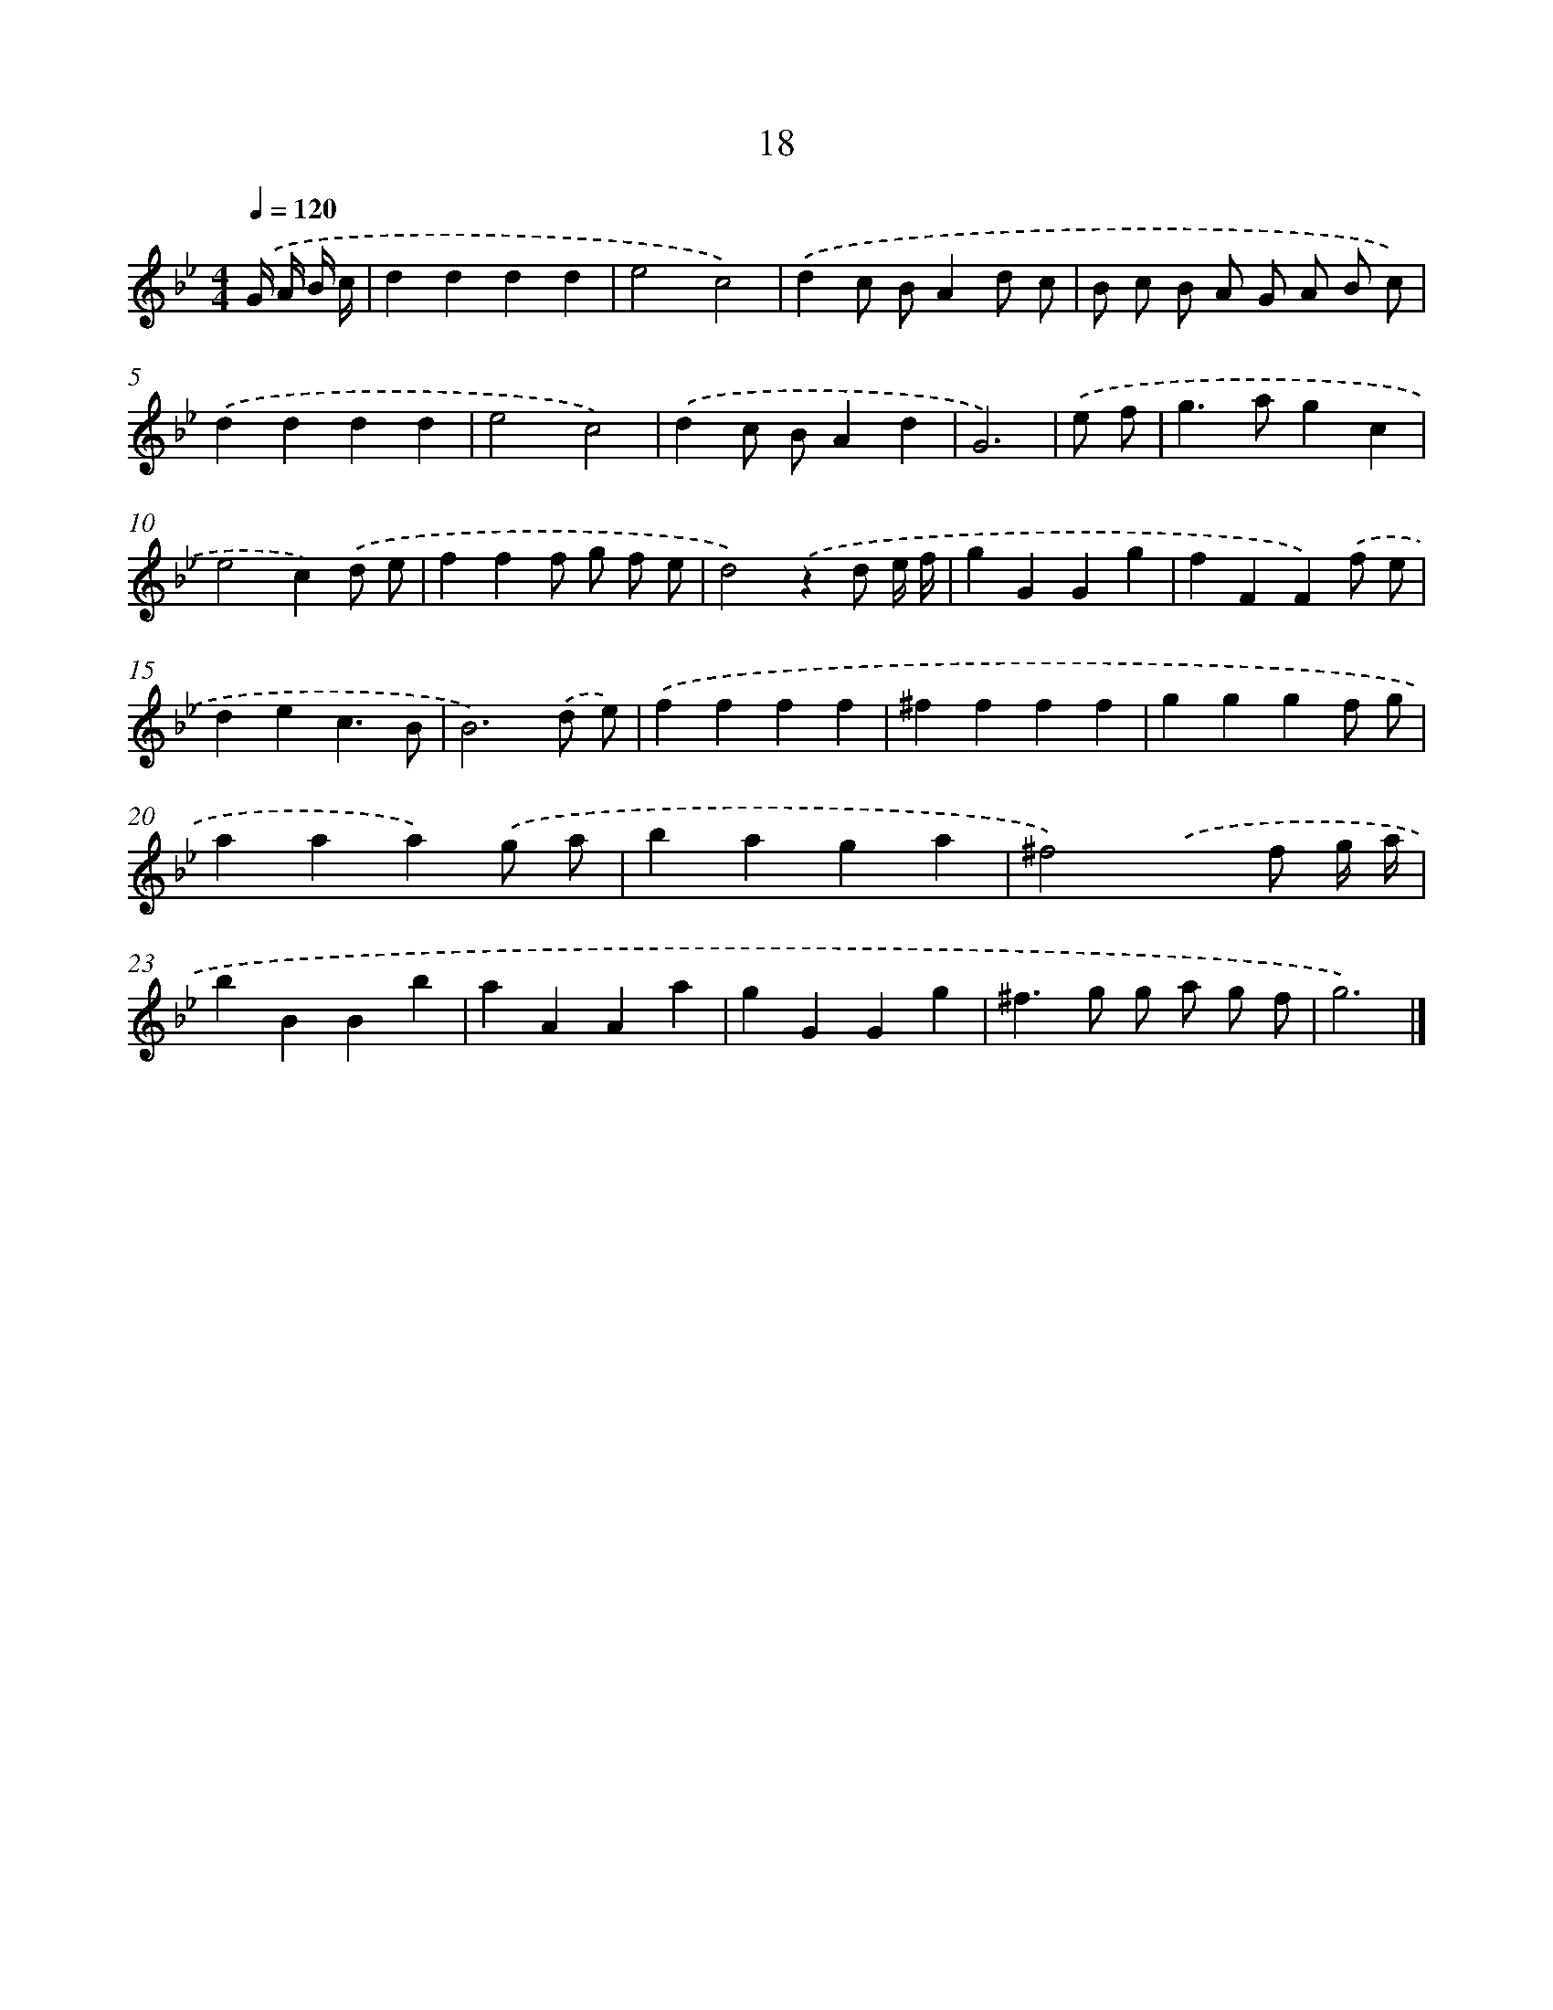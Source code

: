 X: 7380
T: 18
%%abc-version 2.0
%%abcx-abcm2ps-target-version 5.9.1 (29 Sep 2008)
%%abc-creator hum2abc beta
%%abcx-conversion-date 2018/11/01 14:36:37
%%humdrum-veritas 3560317687
%%humdrum-veritas-data 3705082779
%%continueall 1
%%barnumbers 0
L: 1/4
M: 4/4
Q: 1/4=120
K: Bb clef=treble
.('G// A// B// c// [I:setbarnb 1]|
dddd |
e2c2) |
.('dc/ B/Ad/ c/ |
B/ c/ B/ A/ G/ A/ B/ c/) |
.('dddd |
e2c2) |
.('dc/ B/Ad |
G3) |
.('e/ f/ [I:setbarnb 9]|
g>agc |
e2c).('d/ e/ |
fff/ g/ f/ e/ |
d2).('zd/ e// f// |
gGGg |
fFF).('f/ e/ |
dec3/B/ |
B3).('d/ e/) |
.('ffff |
^ffff |
gggf/ g/ |
aaa).('g/ a/ |
baga |
^f2).('xf/ g// a// |
bBBb |
aAAa |
gGGg |
^f>g g/ a/ g/ f/ |
g3) |]
